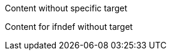 ifdef::[]
Content without specific target
endif::[]

ifndef::[]
Content for ifndef without target  
endif::[]
